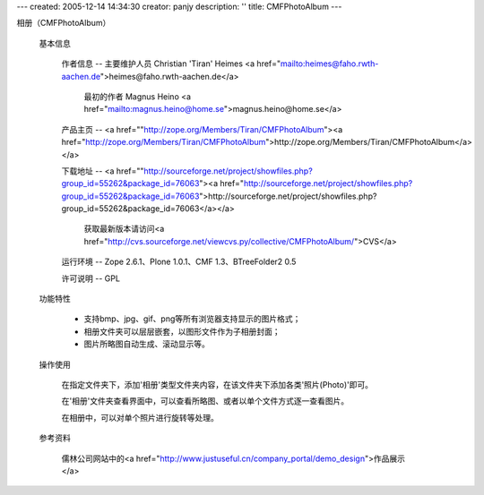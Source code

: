 ---
created: 2005-12-14 14:34:30
creator: panjy
description: ''
title: CMFPhotoAlbum
---

相册（CMFPhotoAlbum）

 基本信息

  作者信息 -- 主要维护人员  Christian 'Tiran' Heimes <a href="mailto:heimes@faho.rwth-aachen.de">heimes@faho.rwth-aachen.de</a>  
  
    最初的作者 Magnus Heino <a href="mailto:magnus.heino@home.se">magnus.heino@home.se</a>


  产品主页 -- <a href=""http://zope.org/Members/Tiran/CMFPhotoAlbum"><a href="http://zope.org/Members/Tiran/CMFPhotoAlbum">http://zope.org/Members/Tiran/CMFPhotoAlbum</a></a>

  下载地址 -- <a href=""http://sourceforge.net/project/showfiles.php?group_id=55262&package_id=76063"><a href="http://sourceforge.net/project/showfiles.php?group_id=55262&package_id=76063">http://sourceforge.net/project/showfiles.php?group_id=55262&package_id=76063</a></a>

    获取最新版本请访问<a href="http://cvs.sourceforge.net/viewcvs.py/collective/CMFPhotoAlbum/">CVS</a>

  运行环境 -- Zope 2.6.1、Plone 1.0.1、CMF 1.3、BTreeFolder2 0.5

  许可说明 -- GPL

 功能特性

  * 支持bmp、jpg、gif、png等所有浏览器支持显示的图片格式；
  
  * 相册文件夹可以层层嵌套，以图形文件作为子相册封面；

  * 图片所略图自动生成、滚动显示等。

 操作使用

  在指定文件夹下，添加'相册'类型文件夹内容，在该文件夹下添加各类'照片(Photo)'即可。

  在'相册'文件夹查看界面中，可以查看所略图、或者以单个文件方式逐一查看图片。

  在相册中，可以对单个照片进行旋转等处理。

 参考资料

  儒林公司网站中的<a href="http://www.justuseful.cn/company_portal/demo_design">作品展示</a>


